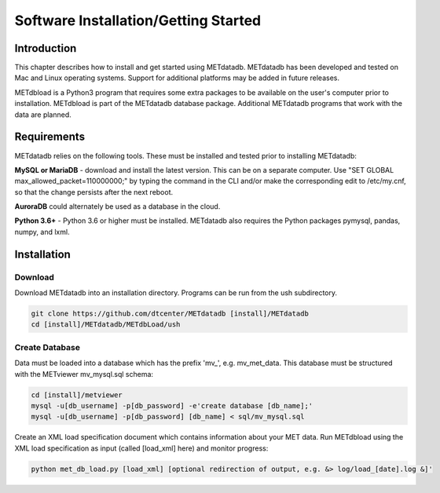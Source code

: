 .. _installation:

Software Installation/Getting Started
=====================================

Introduction
------------

This chapter describes how to install and get started using METdatadb.
METdatadb has been developed and tested on Mac and Linux operating
systems.  Support for additional platforms may be added in future releases.

METdbload is a Python3 program that requires some extra packages to be
available on the user's computer prior to installation.  METdbload is part
of the METdatadb database package. Additional METdatadb programs that work
with the data are planned.

Requirements
------------

METdatadb relies on the following tools. These must be installed and tested
prior to installing METdatadb:

**MySQL or MariaDB** - download and install the latest version. This can be
on a separate computer. Use "SET GLOBAL max_allowed_packet=110000000;" by
typing the command in the CLI and/or make the corresponding edit to
/etc/my.cnf, so that the change persists after the next reboot.

**AuroraDB** could alternately be used as a database in the cloud.

**Python 3.6+** - Python 3.6 or higher must be installed. METdatadb also
requires the Python packages pymysql, pandas, numpy, and lxml.

Installation
------------

Download
~~~~~~~~

Download METdatadb into an installation directory.  Programs can be run from
the ush subdirectory.

.. code-block:: ini

  git clone https://github.com/dtcenter/METdatadb [install]/METdatadb
  cd [install]/METdatadb/METdbLoad/ush

Create Database
~~~~~~~~~~~~~~~

Data must be loaded into a database which has the prefix \'\mv_\'\,
e.g. mv_met_data. This database must be structured with the METviewer
mv_mysql.sql schema:

.. code-block:: ini

  cd [install]/metviewer
  mysql -u[db_username] -p[db_password] -e'create database [db_name];'
  mysql -u[db_username] -p[db_password] [db_name] < sql/mv_mysql.sql


Create an XML load specification document which contains information about your
MET data. Run METdbload using the XML load specification as input (called
[load_xml] here) and monitor progress:

.. code-block:: ini

  python met_db_load.py [load_xml] [optional redirection of output, e.g. &> log/load_[date].log &]'
